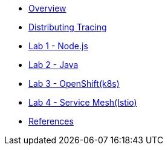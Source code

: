 * xref:index.adoc[Overview]
* xref:distributing_tracing.adoc[Distributing Tracing]
* xref:lab-jaeger-nodejs.adoc[Lab 1 - Node.js]
* xref:lab-jaeger-java.adoc[Lab 2 - Java]
* xref:ocp-jaeger.adoc[Lab 3 - OpenShift(k8s)]
* xref:ocp-istio.adoc[Lab 4 - Service Mesh(Istio)]
* xref:references.adoc[References]


